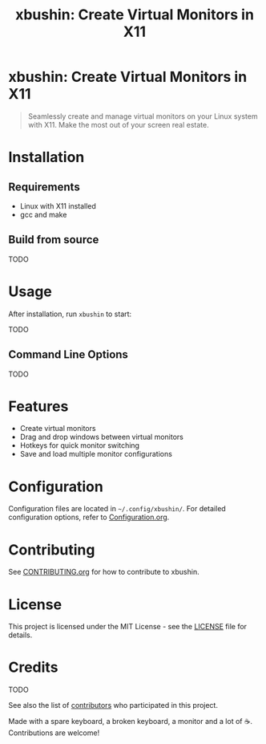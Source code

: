 #+TITLE: xbushin: Create Virtual Monitors in X11
#+STARTUP: showall
#+ATTR_HTML: :alt xbushin logo :width 300px
[[file:path/to/logo.png]]

* xbushin: Create Virtual Monitors in X11

#+BEGIN_QUOTE
Seamlessly create and manage virtual monitors on your Linux system with X11. Make the most out of your screen real estate.
#+END_QUOTE

* Installation
** Requirements
   - Linux with X11 installed
   - gcc and make

** Build from source
TODO
* Usage
After installation, run =xbushin= to start:

TODO
** Command Line Options
TODO

* Features
  - Create virtual monitors
  - Drag and drop windows between virtual monitors
  - Hotkeys for quick monitor switching
  - Save and load multiple monitor configurations

* Configuration
Configuration files are located in =~/.config/xbushin/=. For detailed configuration options, refer to [[file:docs/Configuration.org][Configuration.org]].

* Contributing
See [[file:CONTRIBUTING.org][CONTRIBUTING.org]] for how to contribute to xbushin.

* License
This project is licensed under the MIT License - see the [[file:LICENSE][LICENSE]] file for details.


* Credits
TODO

See also the list of [[https://github.com/yourusername/xbushin/contributors][contributors]] who participated in this project.

Made with a spare keyboard, a broken keyboard, a monitor and a lot of ☕. Contributions are welcome!
